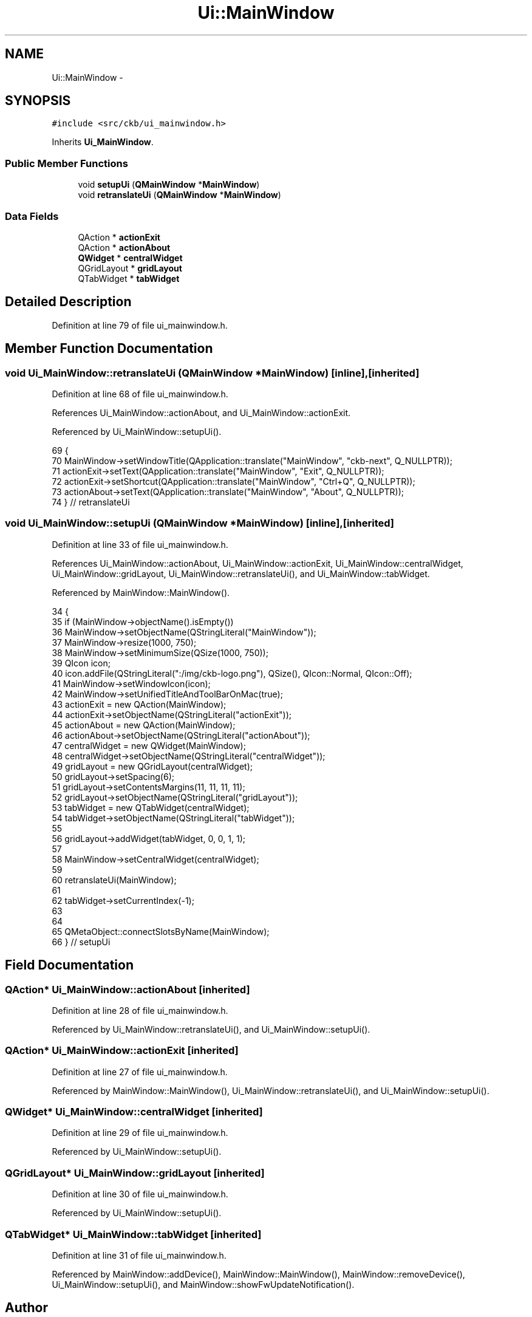 .TH "Ui::MainWindow" 3 "Sun Jun 18 2017" "Version beta-v0.2.8 at branch testing" "ckb-next" \" -*- nroff -*-
.ad l
.nh
.SH NAME
Ui::MainWindow \- 
.SH SYNOPSIS
.br
.PP
.PP
\fC#include <src/ckb/ui_mainwindow\&.h>\fP
.PP
Inherits \fBUi_MainWindow\fP\&.
.SS "Public Member Functions"

.in +1c
.ti -1c
.RI "void \fBsetupUi\fP (\fBQMainWindow\fP *\fBMainWindow\fP)"
.br
.ti -1c
.RI "void \fBretranslateUi\fP (\fBQMainWindow\fP *\fBMainWindow\fP)"
.br
.in -1c
.SS "Data Fields"

.in +1c
.ti -1c
.RI "QAction * \fBactionExit\fP"
.br
.ti -1c
.RI "QAction * \fBactionAbout\fP"
.br
.ti -1c
.RI "\fBQWidget\fP * \fBcentralWidget\fP"
.br
.ti -1c
.RI "QGridLayout * \fBgridLayout\fP"
.br
.ti -1c
.RI "QTabWidget * \fBtabWidget\fP"
.br
.in -1c
.SH "Detailed Description"
.PP 
Definition at line 79 of file ui_mainwindow\&.h\&.
.SH "Member Function Documentation"
.PP 
.SS "void Ui_MainWindow::retranslateUi (\fBQMainWindow\fP *MainWindow)\fC [inline]\fP, \fC [inherited]\fP"

.PP
Definition at line 68 of file ui_mainwindow\&.h\&.
.PP
References Ui_MainWindow::actionAbout, and Ui_MainWindow::actionExit\&.
.PP
Referenced by Ui_MainWindow::setupUi()\&.
.PP
.nf
69     {
70         MainWindow->setWindowTitle(QApplication::translate("MainWindow", "ckb-next", Q_NULLPTR));
71         actionExit->setText(QApplication::translate("MainWindow", "Exit", Q_NULLPTR));
72         actionExit->setShortcut(QApplication::translate("MainWindow", "Ctrl+Q", Q_NULLPTR));
73         actionAbout->setText(QApplication::translate("MainWindow", "About", Q_NULLPTR));
74     } // retranslateUi
.fi
.SS "void Ui_MainWindow::setupUi (\fBQMainWindow\fP *MainWindow)\fC [inline]\fP, \fC [inherited]\fP"

.PP
Definition at line 33 of file ui_mainwindow\&.h\&.
.PP
References Ui_MainWindow::actionAbout, Ui_MainWindow::actionExit, Ui_MainWindow::centralWidget, Ui_MainWindow::gridLayout, Ui_MainWindow::retranslateUi(), and Ui_MainWindow::tabWidget\&.
.PP
Referenced by MainWindow::MainWindow()\&.
.PP
.nf
34     {
35         if (MainWindow->objectName()\&.isEmpty())
36             MainWindow->setObjectName(QStringLiteral("MainWindow"));
37         MainWindow->resize(1000, 750);
38         MainWindow->setMinimumSize(QSize(1000, 750));
39         QIcon icon;
40         icon\&.addFile(QStringLiteral(":/img/ckb-logo\&.png"), QSize(), QIcon::Normal, QIcon::Off);
41         MainWindow->setWindowIcon(icon);
42         MainWindow->setUnifiedTitleAndToolBarOnMac(true);
43         actionExit = new QAction(MainWindow);
44         actionExit->setObjectName(QStringLiteral("actionExit"));
45         actionAbout = new QAction(MainWindow);
46         actionAbout->setObjectName(QStringLiteral("actionAbout"));
47         centralWidget = new QWidget(MainWindow);
48         centralWidget->setObjectName(QStringLiteral("centralWidget"));
49         gridLayout = new QGridLayout(centralWidget);
50         gridLayout->setSpacing(6);
51         gridLayout->setContentsMargins(11, 11, 11, 11);
52         gridLayout->setObjectName(QStringLiteral("gridLayout"));
53         tabWidget = new QTabWidget(centralWidget);
54         tabWidget->setObjectName(QStringLiteral("tabWidget"));
55 
56         gridLayout->addWidget(tabWidget, 0, 0, 1, 1);
57 
58         MainWindow->setCentralWidget(centralWidget);
59 
60         retranslateUi(MainWindow);
61 
62         tabWidget->setCurrentIndex(-1);
63 
64 
65         QMetaObject::connectSlotsByName(MainWindow);
66     } // setupUi
.fi
.SH "Field Documentation"
.PP 
.SS "QAction* Ui_MainWindow::actionAbout\fC [inherited]\fP"

.PP
Definition at line 28 of file ui_mainwindow\&.h\&.
.PP
Referenced by Ui_MainWindow::retranslateUi(), and Ui_MainWindow::setupUi()\&.
.SS "QAction* Ui_MainWindow::actionExit\fC [inherited]\fP"

.PP
Definition at line 27 of file ui_mainwindow\&.h\&.
.PP
Referenced by MainWindow::MainWindow(), Ui_MainWindow::retranslateUi(), and Ui_MainWindow::setupUi()\&.
.SS "\fBQWidget\fP* Ui_MainWindow::centralWidget\fC [inherited]\fP"

.PP
Definition at line 29 of file ui_mainwindow\&.h\&.
.PP
Referenced by Ui_MainWindow::setupUi()\&.
.SS "QGridLayout* Ui_MainWindow::gridLayout\fC [inherited]\fP"

.PP
Definition at line 30 of file ui_mainwindow\&.h\&.
.PP
Referenced by Ui_MainWindow::setupUi()\&.
.SS "QTabWidget* Ui_MainWindow::tabWidget\fC [inherited]\fP"

.PP
Definition at line 31 of file ui_mainwindow\&.h\&.
.PP
Referenced by MainWindow::addDevice(), MainWindow::MainWindow(), MainWindow::removeDevice(), Ui_MainWindow::setupUi(), and MainWindow::showFwUpdateNotification()\&.

.SH "Author"
.PP 
Generated automatically by Doxygen for ckb-next from the source code\&.
